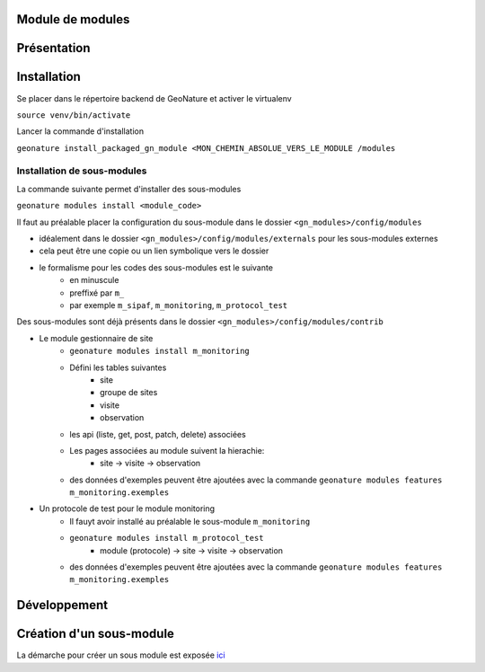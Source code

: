 Module de modules
=================

Présentation
============



Installation
============
Se placer dans le répertoire backend de GeoNature et activer le virtualenv

``source venv/bin/activate``

Lancer la commande d'installation

``geonature install_packaged_gn_module <MON_CHEMIN_ABSOLUE_VERS_LE_MODULE /modules``

Installation de sous-modules
----------------------------

La commande suivante permet d'installer des sous-modules

``geonature modules install <module_code>``

Il faut au préalable placer la configuration du sous-module dans le dossier ``<gn_modules>/config/modules``

* idéalement dans le dossier ``<gn_modules>/config/modules/externals`` pour les sous-modules externes
* cela peut être une copie ou un lien symbolique vers le dossier
* le formalisme pour les codes des sous-modules est le suivante
    * en minuscule
    * preffixé par ``m_``
    * par exemple ``m_sipaf``, ``m_monitoring``, ``m_protocol_test``

Des sous-modules sont déjà présents dans le dossier ``<gn_modules>/config/modules/contrib``

* Le module gestionnaire de site
    * ``geonature modules install m_monitoring``
    * Défini les tables suivantes
        * site
        * groupe de sites
        * visite
        * observation
    * les api (liste, get, post, patch, delete) associées
    * Les pages associées au module suivent la hierachie:
        * site -> visite -> observation
    * des données d'exemples peuvent être ajoutées avec la commande ``geonature modules features m_monitoring.exemples``


* Un protocole de test pour le module monitoring
    * Il fauyt avoir installé au préalable le sous-module ``m_monitoring``
    * ``geonature modules install m_protocol_test``
        * module (protocole) -> site -> visite -> observation
    * des données d'exemples peuvent être ajoutées avec la commande ``geonature modules features m_monitoring.exemples``

Développement
=============

Création d'un sous-module
=========================

La démarche pour créer un sous module est exposée `ici <./doc/creation_module.rst>`_
